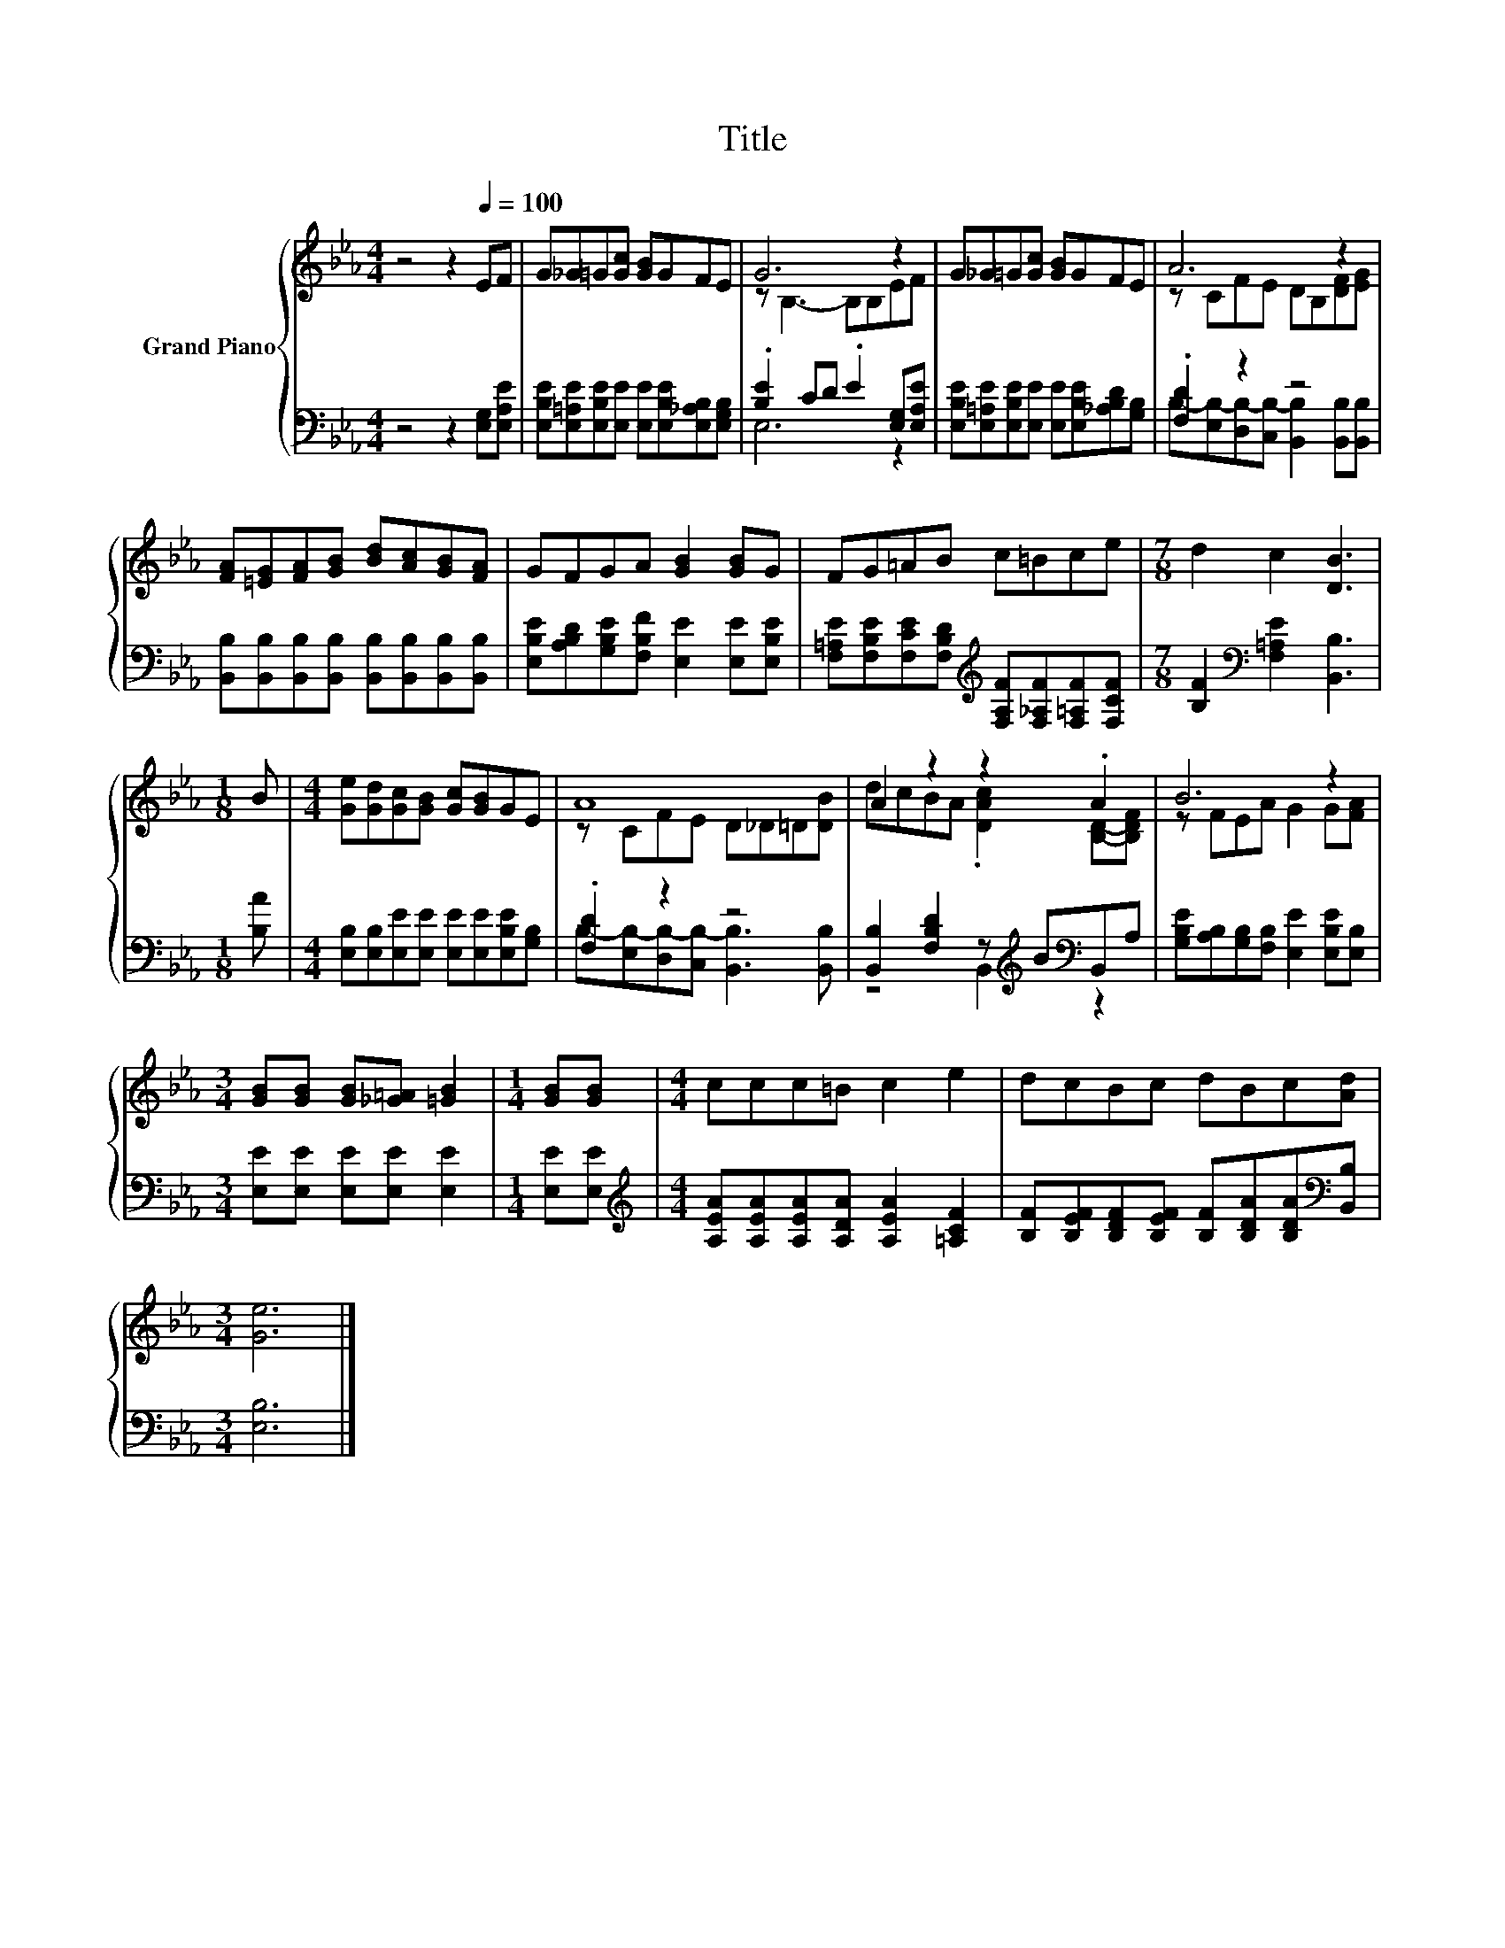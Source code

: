 X:1
T:Title
%%score { ( 1 3 ) | ( 2 4 ) }
L:1/8
M:4/4
K:Eb
V:1 treble nm="Grand Piano"
V:3 treble 
V:2 bass 
V:4 bass 
V:1
 z4 z2[Q:1/4=100] EF | G_G=G[Gc] [GB]GFE | G6 z2 | G_G=G[Gc] [GB]GFE | A6 z2 | %5
 [FA][=EG][FA][GB] [Bd][Ac][GB][FA] | GFGA [GB]2 [GB]G | FG=AB c=Bce |[M:7/8] d2 c2 [DB]3 | %9
[M:1/8] B |[M:4/4] [Ge][Gd][Gc][GB] [Gc][GB]GE | A8 | A2 z2 z2 .A2 | B6 z2 | %14
[M:3/4] [GB][GB] [GB][_G=A] [=GB]2 |[M:1/4] [GB][GB] |[M:4/4] ccc=B c2 e2 | dcBc dBc[Ad] | %18
[M:3/4] [Ge]6 |] %19
V:2
 z4 z2 [E,G,][E,A,E] | [E,B,E][E,=A,E][E,B,E][E,E] [E,E][E,B,E][E,_A,B,][E,G,B,] | %2
 .[B,E]2 CD .E2 [E,G,][E,A,E] | [E,B,E][E,=A,E][E,B,E][E,E] [E,E][E,B,E][_A,B,D][G,B,] | %4
 .[F,D]2 z2 z4 | [B,,B,][B,,B,][B,,B,][B,,B,] [B,,B,][B,,B,][B,,B,][B,,B,] | %6
 [E,B,E][A,B,D][G,B,E][F,B,F] [E,E]2 [E,E][E,B,E] | %7
 [F,=A,E][F,B,E][F,CE][F,B,D][K:treble] [F,A,F][F,_A,F][F,=A,F][F,CF] | %8
[M:7/8] [B,F]2[K:bass] [F,=A,E]2 [B,,B,]3 |[M:1/8] [B,A] | %10
[M:4/4] [E,B,][E,B,][E,E][E,E] [E,E][E,E][E,B,E][G,B,] | .[F,D]2 z2 z4 | %12
 [B,,B,]2 [F,B,D]2 z[K:treble] B[K:bass]B,,A, | [G,B,E][A,B,][G,B,][F,B,] [E,E]2 [E,B,E][E,B,] | %14
[M:3/4] [E,E][E,E] [E,E][E,E] [E,E]2 |[M:1/4] [E,E][E,E] | %16
[M:4/4][K:treble] [A,EA][A,EA][A,EA][A,DA] [A,EA]2 [=A,CF]2 | %17
 [B,F][B,EF][B,DF][B,EF] [B,F][B,DA][B,DA][K:bass][B,,B,] |[M:3/4] [E,B,]6 |] %19
V:3
 x8 | x8 | z B,3- B,B,EF | x8 | z CFE DB,[DF][EG] | x8 | x8 | x8 |[M:7/8] x7 |[M:1/8] x | %10
[M:4/4] x8 | z CFE D_D=D[DB] | dcBA .[DAc]2 [B,D]-[B,DF] | z FEA G2 G[FA] |[M:3/4] x6 |[M:1/4] x2 | %16
[M:4/4] x8 | x8 |[M:3/4] x6 |] %19
V:4
 x8 | x8 | E,6 z2 | x8 | B,-[E,B,-][D,B,-][C,B,-] [B,,B,]2 [B,,B,][B,,B,] | x8 | x8 | %7
 x4[K:treble] x4 |[M:7/8] x2[K:bass] x5 |[M:1/8] x |[M:4/4] x8 | %11
 B,-[E,B,-][D,B,-][C,B,-] [B,,B,]3 [B,,B,] | z4 B,,2[K:treble][K:bass] z2 | x8 |[M:3/4] x6 | %15
[M:1/4] x2 |[M:4/4][K:treble] x8 | x7[K:bass] x |[M:3/4] x6 |] %19

